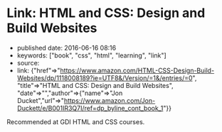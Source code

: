 * Link: HTML and CSS: Design and Build Websites
  :PROPERTIES:
  :CUSTOM_ID: link-html-and-css-design-and-build-websites
  :END:

- published date: 2016-06-16 08:16
- keywords: ["book", "css", "html", "learning", "link"]
- source:
- link: {"href"=>"https://www.amazon.com/HTML-CSS-Design-Build-Websites/dp/1118008189?ie=UTF8&/Version/=1&/entries/=0", "title"=>"HTML and CSS: Design and Build Websites", "date"=>"","author"=>{"name"=>"Jon Ducket","url"=>"https://www.amazon.com/Jon-Duckett/e/B001IR3Q7I/ref=dp_byline_cont_book_1"}}

Recommended at GDI HTML and CSS courses.

